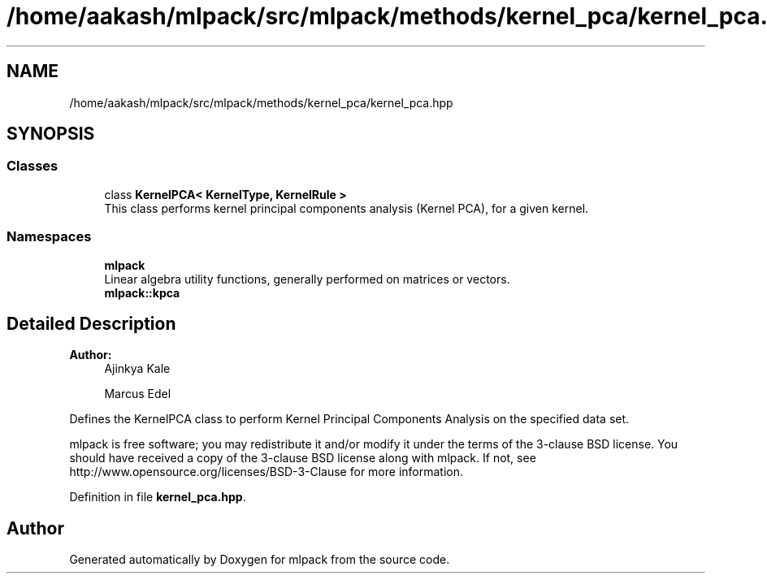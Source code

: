 .TH "/home/aakash/mlpack/src/mlpack/methods/kernel_pca/kernel_pca.hpp" 3 "Sun Aug 22 2021" "Version 3.4.2" "mlpack" \" -*- nroff -*-
.ad l
.nh
.SH NAME
/home/aakash/mlpack/src/mlpack/methods/kernel_pca/kernel_pca.hpp
.SH SYNOPSIS
.br
.PP
.SS "Classes"

.in +1c
.ti -1c
.RI "class \fBKernelPCA< KernelType, KernelRule >\fP"
.br
.RI "This class performs kernel principal components analysis (Kernel PCA), for a given kernel\&. "
.in -1c
.SS "Namespaces"

.in +1c
.ti -1c
.RI " \fBmlpack\fP"
.br
.RI "Linear algebra utility functions, generally performed on matrices or vectors\&. "
.ti -1c
.RI " \fBmlpack::kpca\fP"
.br
.in -1c
.SH "Detailed Description"
.PP 

.PP
\fBAuthor:\fP
.RS 4
Ajinkya Kale 
.PP
Marcus Edel
.RE
.PP
Defines the KernelPCA class to perform Kernel Principal Components Analysis on the specified data set\&.
.PP
mlpack is free software; you may redistribute it and/or modify it under the terms of the 3-clause BSD license\&. You should have received a copy of the 3-clause BSD license along with mlpack\&. If not, see http://www.opensource.org/licenses/BSD-3-Clause for more information\&. 
.PP
Definition in file \fBkernel_pca\&.hpp\fP\&.
.SH "Author"
.PP 
Generated automatically by Doxygen for mlpack from the source code\&.
